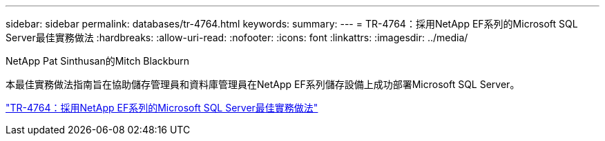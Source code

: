 ---
sidebar: sidebar 
permalink: databases/tr-4764.html 
keywords:  
summary:  
---
= TR-4764：採用NetApp EF系列的Microsoft SQL Server最佳實務做法
:hardbreaks:
:allow-uri-read: 
:nofooter: 
:icons: font
:linkattrs: 
:imagesdir: ../media/


NetApp Pat Sinthusan的Mitch Blackburn

[role="lead"]
本最佳實務做法指南旨在協助儲存管理員和資料庫管理員在NetApp EF系列儲存設備上成功部署Microsoft SQL Server。

link:https://www.netapp.com/pdf.html?item=/media/17086-tr4764pdf.pdf["TR-4764：採用NetApp EF系列的Microsoft SQL Server最佳實務做法"^]
